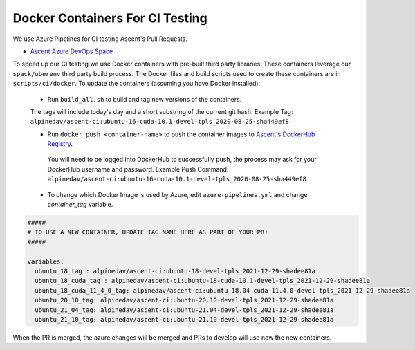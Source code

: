 Docker Containers For CI Testing
================================

We use Azure Pipelines for CI testing Ascent's Pull Requests.

* `Ascent Azure DevOps Space <https://dev.azure.com/alpine-dav/Ascent/>`_


To speed up our CI testing we use Docker containers with pre-built third party libraries. These containers leverage our ``spack/uberenv`` third party build  process. The Docker files and build scripts used to create these containers are in ``scripts/ci/docker``. To update the containers (assuming you have Docker installed):

 * Run ``build_all.sh`` to build and tag new versions of the containers.

 The tags will include today's day and a short substring of the current git hash.
 Example Tag: ``alpinedav/ascent-ci:ubuntu-16-cuda-10.1-devel-tpls_2020-08-25-sha449ef8``


 * Run ``docker push <container-name>`` to push the container images to `Ascent's DockerHub Registry <https://hub.docker.com/orgs/alpinedav>`_.

  You will need to be logged into DockerHub to successfully push, the process may ask for your DockerHub username and password. Example Push Command: ``alpinedav/ascent-ci:ubuntu-16-cuda-10.1-devel-tpls_2020-08-25-sha449ef8``

 * To change which Docker Image is used by Azure, edit ``azure-pipelines.yml`` and change `container_tag` variable.

.. code-block:: yaml

  #####
  # TO USE A NEW CONTAINER, UPDATE TAG NAME HERE AS PART OF YOUR PR!
  #####

  variables:
    ubuntu_18_tag : alpinedav/ascent-ci:ubuntu-18-devel-tpls_2021-12-29-shadee81a
    ubuntu_18_cuda_tag : alpinedav/ascent-ci:ubuntu-18-cuda-10.1-devel-tpls_2021-12-29-shadee81a
    ubuntu_18_cuda_11_4_0_tag: alpinedav/ascent-ci:ubuntu-18.04-cuda-11.4.0-devel-tpls_2021-12-29-shadee81a
    ubuntu_20_10_tag: alpinedav/ascent-ci:ubuntu-20.10-devel-tpls_2021-12-29-shadee81a
    ubuntu_21_04_tag: alpinedav/ascent-ci:ubuntu-21.04-devel-tpls_2021-12-29-shadee81a
    ubuntu_21_10_tag: alpinedav/ascent-ci:ubuntu-21.10-devel-tpls_2021-12-29-shadee81a



When the PR is merged, the azure changes will be merged and PRs to develop will use now the new containers.

